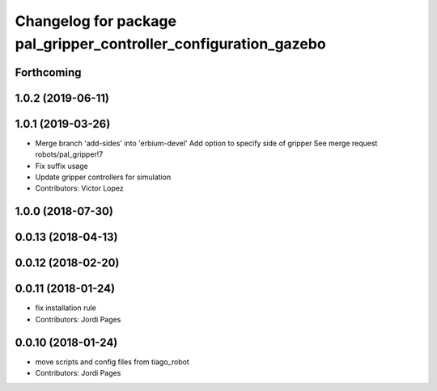 ^^^^^^^^^^^^^^^^^^^^^^^^^^^^^^^^^^^^^^^^^^^^^^^^^^^^^^^^^^^^^^^^^
Changelog for package pal_gripper_controller_configuration_gazebo
^^^^^^^^^^^^^^^^^^^^^^^^^^^^^^^^^^^^^^^^^^^^^^^^^^^^^^^^^^^^^^^^^

Forthcoming
-----------

1.0.2 (2019-06-11)
------------------

1.0.1 (2019-03-26)
------------------
* Merge branch 'add-sides' into 'erbium-devel'
  Add option to specify side of gripper
  See merge request robots/pal_gripper!7
* Fix suffix usage
* Update gripper controllers for simulation
* Contributors: Victor Lopez

1.0.0 (2018-07-30)
------------------

0.0.13 (2018-04-13)
-------------------

0.0.12 (2018-02-20)
-------------------

0.0.11 (2018-01-24)
-------------------
* fix installation rule
* Contributors: Jordi Pages

0.0.10 (2018-01-24)
-------------------
* move scripts and config files from tiago_robot
* Contributors: Jordi Pages
